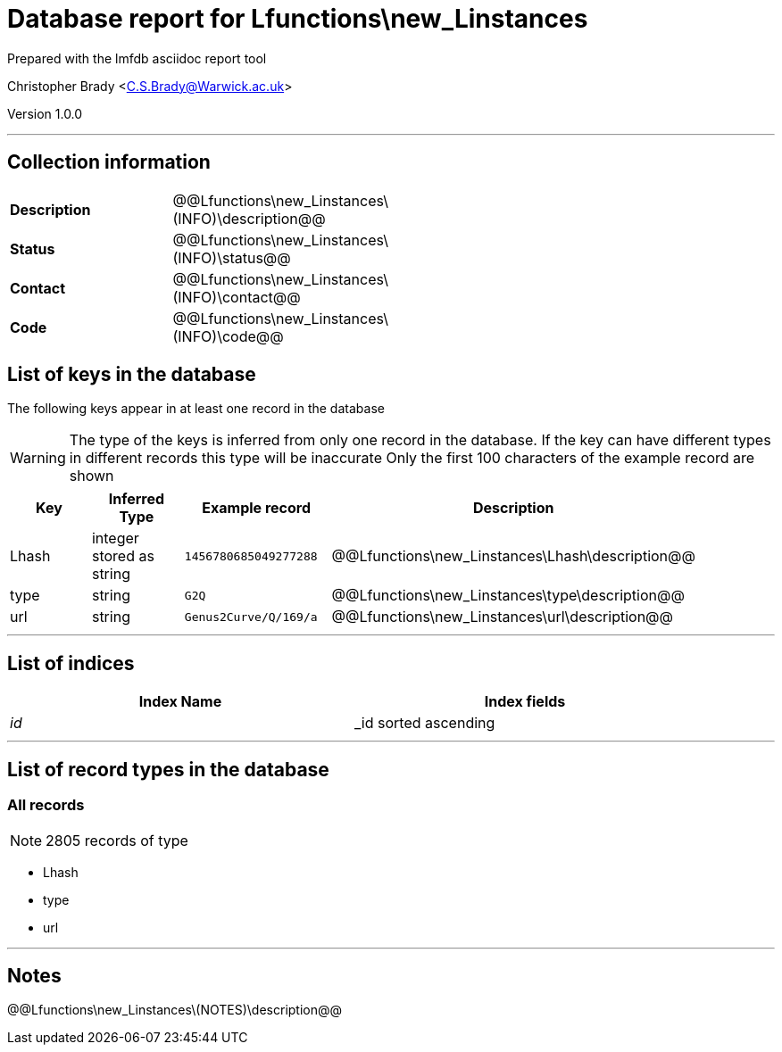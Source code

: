 = Database report for Lfunctions\new_Linstances =

Prepared with the lmfdb asciidoc report tool

Christopher Brady <C.S.Brady@Warwick.ac.uk>

Version 1.0.0

'''

== Collection information ==

[width="50%", ]
|==============================
a|*Description* a| @@Lfunctions\new_Linstances\(INFO)\description@@
a|*Status* a| @@Lfunctions\new_Linstances\(INFO)\status@@
a|*Contact* a| @@Lfunctions\new_Linstances\(INFO)\contact@@
a|*Code* a| @@Lfunctions\new_Linstances\(INFO)\code@@
|==============================

== List of keys in the database ==

The following keys appear in at least one record in the database

[WARNING]
====
The type of the keys is inferred from only one record in the database. If the key can have different types in different records this type will be inaccurate
Only the first 100 characters of the example record are shown
====

[width="90%", options="header", ]
|==============================
a|Key a| Inferred Type a| Example record a| Description
a|Lhash a| integer stored as string a| `1456780685049277288`
 a| @@Lfunctions\new_Linstances\Lhash\description@@
a|type a| string a| `G2Q`
 a| @@Lfunctions\new_Linstances\type\description@@
a|url a| string a| `Genus2Curve/Q/169/a`
 a| @@Lfunctions\new_Linstances\url\description@@
|==============================

'''

== List of indices ==

[width="90%", options="header", ]
|==============================
a|Index Name a| Index fields
a|_id_ a| _id sorted ascending
|==============================

'''

== List of record types in the database ==

****
[discrete]
=== All records ===

[NOTE]
====
2805 records of type
====

* Lhash 
* type 
* url 



****

'''

== Notes ==

@@Lfunctions\new_Linstances\(NOTES)\description@@

